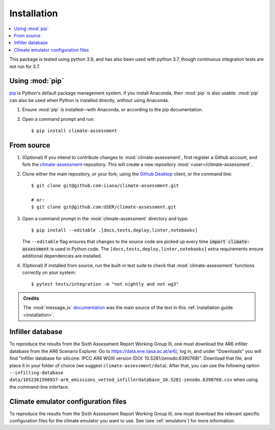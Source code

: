 .. _installation:

Installation
************


.. contents::
   :local:

This package is tested using python 3.9, and has also been used with python 3.7, though continuous integration tests are not run for 3.7.


Using :mod:`pip`
================

`pip`_ is Python's default package management system.
If you install Anaconda, then :mod:`pip` is also usable.
:mod:`pip` can also be used when Python is installed directly, *without* using Anaconda.

1. Ensure :mod:`pip` is installed—with Anaconda, or according to the pip documentation.

2. Open a command prompt and run::

    $ pip install climate-assessment


From source
===========

1. (Optional) If you intend to contribute changes to :mod:`climate-assessment`, first register a Github account, and fork the `climate-assessment <https://github.com/iiasa/climate-assessment>`_-repository.
   This will create a new repository :mod:`<user>/climate-assessment`.

2. Clone either the main repository, or your fork; using the `Github Desktop`_ client, or the command line::

    $ git clone git@github.com:iiasa/climate-assessment.git

    # or:
    $ git clone git@github.com:USER/climate-assessment.git

3. Open a command prompt in the :mod:`climate-assessment` directory and type::

    $ pip install --editable .[docs,tests,deploy,linter,notebooks]

   The ``--editable`` flag ensures that changes to the source code are picked up every time :code:`import climate-assessment` is used in Python code.
   The ``[docs,tests,deploy,linter,notebooks]`` extra requirements ensure additional dependencies are installed.


4. (Optional) If installed from source, run the built-in test suite to check that :mod:`climate-assessment` functions correctly on your system::

    $ pytest tests/integration -m "not nightly and not wg3"


.. admonition:: Credits

   The :mod:`message_ix` `documentation <https://iiasa-energy-program-message-ix.readthedocs-hosted.com/en/stable/install.html#installation>`_ was the main source of the text in this :ref:`installation guide <installation>`.


.. _infiller-database:

Infiller database
=================

To reproduce the results from the Sixth Assessment Report Working Group III, one must
download the AR6 infiller database from the AR6 Scenario Explorer. Go to
https://data.ene.iiasa.ac.at/ar6/, log in, and under "Downloads" you will find "Infiller
database for silicone: IPCC AR6 WGIII version (DOI: 10.5281/zenodo.6390768)". Download
that file, and place it in your folder of choice (we suggest
``climate-assessment/data``). After that, you can use the following option
``--infilling-database
data/1652361598937-ar6_emissions_vetted_infillerdatabase_10.5281-zenodo.6390768.csv``
when using the command-line interface.

Climate emulator configuration files
====================================

To reproduce the results from the Sixth Assessment Report Working Group III, one must
download the relevant specific configuration files for the climate emulator you
want to use. See (see :ref:`emulators`) for more information.


.. _pip: https://pip.pypa.io/en/stable/user_guide/
.. _`Github Desktop`: https://desktop.github.com
